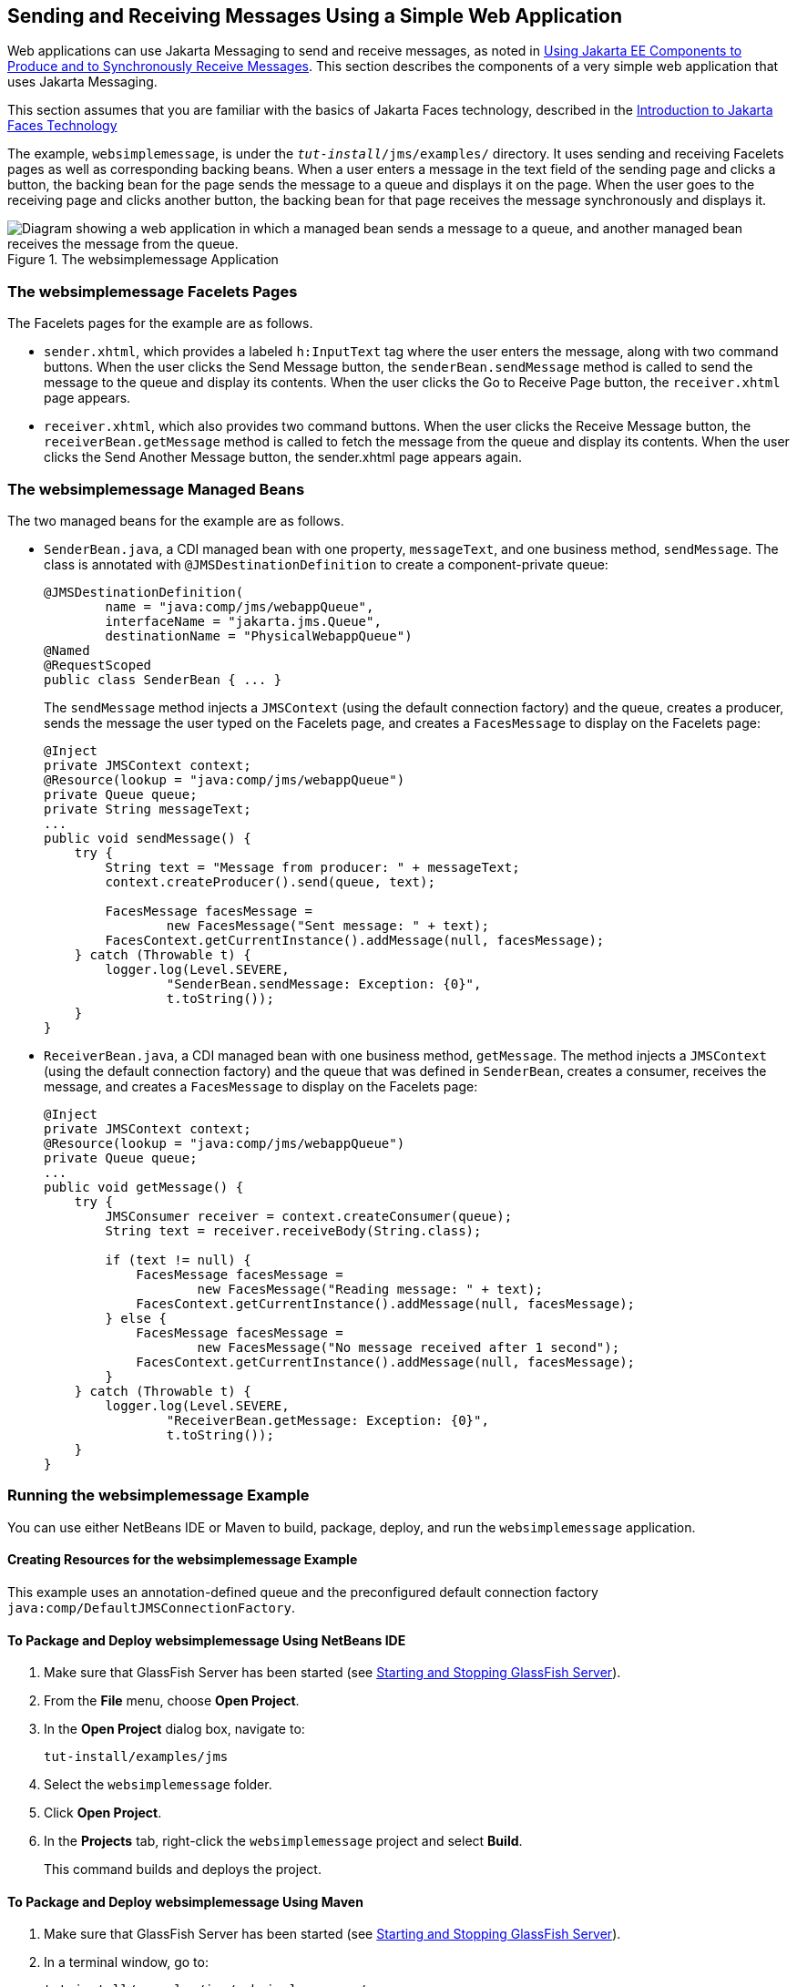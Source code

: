 == Sending and Receiving Messages Using a Simple Web Application

Web applications can use Jakarta Messaging to send and receive messages, as noted in xref:jms-concepts/jms-concepts.adoc#_using_jakarta_ee_components_to_produce_and_to_synchronously_receive_messages[Using Jakarta EE Components to Produce and to Synchronously Receive Messages]. This section describes the components of a very simple web application that uses Jakarta Messaging.

This section assumes that you are familiar with the basics of Jakarta Faces technology, described in the xref:web:faces-intro/faces-intro.adoc#_introduction_to_jakarta_faces_technology[Introduction to Jakarta Faces Technology]

The example, `websimplemessage`, is under the `_tut-install_/jms/examples/` directory.
It uses sending and receiving Facelets pages as well as corresponding backing beans.
When a user enters a message in the text field of the sending page and clicks a button, the backing bean for the page sends the message to a queue and displays it on the page.
When the user goes to the receiving page and clicks another button, the backing bean for that page receives the message synchronously and displays it.

.The websimplemessage Application
image::common:jakartaeett_dt_035.svg["Diagram showing a web application in which a managed bean sends a message to a queue, and another managed bean receives the message from the queue."]

=== The websimplemessage Facelets Pages

The Facelets pages for the example are as follows.

* `sender.xhtml`, which provides a labeled `h:InputText` tag where the user enters the message, along with two command buttons.
When the user clicks the Send Message button, the `senderBean.sendMessage` method is called to send the message to the queue and display its contents.
When the user clicks the Go to Receive Page button, the `receiver.xhtml` page appears.

* `receiver.xhtml`, which also provides two command buttons.
When the user clicks the Receive Message button, the `receiverBean.getMessage` method is called to fetch the message from the queue and display its contents.
When the user clicks the Send Another Message button, the sender.xhtml page appears again.

=== The websimplemessage Managed Beans

The two managed beans for the example are as follows.

* `SenderBean.java`, a CDI managed bean with one property, `messageText`, and one business method, `sendMessage`.
The class is annotated with `@JMSDestinationDefinition` to create a component-private queue:
+
[source,java]
----
@JMSDestinationDefinition(
        name = "java:comp/jms/webappQueue",
        interfaceName = "jakarta.jms.Queue",
        destinationName = "PhysicalWebappQueue")
@Named
@RequestScoped
public class SenderBean { ... }
----
+
The `sendMessage` method injects a `JMSContext` (using the default connection factory) and the queue, creates a producer, sends the message the user typed on the Facelets page, and creates a `FacesMessage` to display on the Facelets page:
+
[source,java]
----
@Inject
private JMSContext context;
@Resource(lookup = "java:comp/jms/webappQueue")
private Queue queue;
private String messageText;
...
public void sendMessage() {
    try {
        String text = "Message from producer: " + messageText;
        context.createProducer().send(queue, text);

        FacesMessage facesMessage =
                new FacesMessage("Sent message: " + text);
        FacesContext.getCurrentInstance().addMessage(null, facesMessage);
    } catch (Throwable t) {
        logger.log(Level.SEVERE,
                "SenderBean.sendMessage: Exception: {0}",
                t.toString());
    }
}
----

* `ReceiverBean.java`, a CDI managed bean with one business method, `getMessage`.
The method injects a `JMSContext` (using the default connection factory) and the queue that was defined in `SenderBean`, creates a consumer, receives the message, and creates a `FacesMessage` to display on the Facelets page:
+
[source,java]
----
@Inject
private JMSContext context;
@Resource(lookup = "java:comp/jms/webappQueue")
private Queue queue;
...
public void getMessage() {
    try {
        JMSConsumer receiver = context.createConsumer(queue);
        String text = receiver.receiveBody(String.class);

        if (text != null) {
            FacesMessage facesMessage =
                    new FacesMessage("Reading message: " + text);
            FacesContext.getCurrentInstance().addMessage(null, facesMessage);
        } else {
            FacesMessage facesMessage =
                    new FacesMessage("No message received after 1 second");
            FacesContext.getCurrentInstance().addMessage(null, facesMessage);
        }
    } catch (Throwable t) {
        logger.log(Level.SEVERE,
                "ReceiverBean.getMessage: Exception: {0}",
                t.toString());
    }
}
----

=== Running the websimplemessage Example

You can use either NetBeans IDE or Maven to build, package, deploy, and run the `websimplemessage` application.

==== Creating Resources for the websimplemessage Example

This example uses an annotation-defined queue and the preconfigured default connection factory `java:comp/DefaultJMSConnectionFactory`.

==== To Package and Deploy websimplemessage Using NetBeans IDE

. Make sure that GlassFish Server has been started (see xref:intro:usingexamples/usingexamples.adoc#_starting_and_stopping_glassfish_server[Starting and Stopping GlassFish Server]).

. From the *File* menu, choose *Open Project*.

. In the *Open Project* dialog box, navigate to:
+
----
tut-install/examples/jms
----

. Select the `websimplemessage` folder.

. Click *Open Project*.

. In the *Projects* tab, right-click the `websimplemessage` project and select *Build*.
+
This command builds and deploys the project.

==== To Package and Deploy websimplemessage Using Maven

. Make sure that GlassFish Server has been started (see xref:intro:usingexamples/usingexamples.adoc#_starting_and_stopping_glassfish_server[Starting and Stopping GlassFish Server]).

. In a terminal window, go to:
+
----
tut-install/examples/jms/websimplemessage/
----

. To compile the source files and package and deploy the application, use the following command:
+
[source,shell]
----
mvn install
----

==== To Run the websimplemessage Example

. In a web browser, enter the following URL:
+
----
http://localhost:8080/websimplemessage
----

. Enter a message in the text field and click Send Message.
+
If, for example, you enter "Hello, Duke", the following appears below the buttons:
+
----
Sent message: Message from producer: Hello, Duke
----

. Click Go to Receive Page.

. Click Receive Message.
+
The following appears below the buttons:
+
----
Reading message: Message from producer: Hello, Duke
----

. Click Send Another Message to return to the sending page.

. After you have finished running the application, undeploy it using either the Services tab of NetBeans IDE or the `mvn cargo:undeploy` command.
